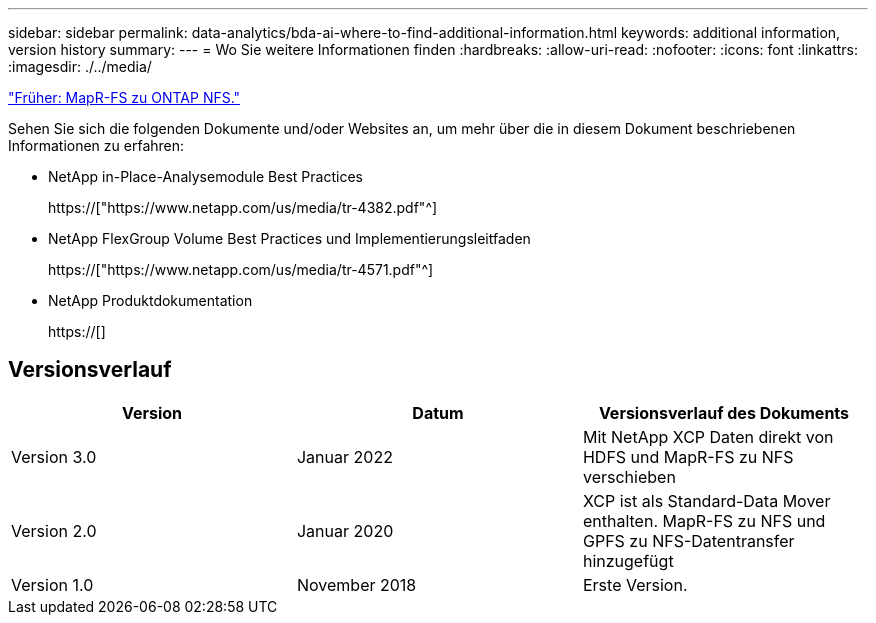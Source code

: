 ---
sidebar: sidebar 
permalink: data-analytics/bda-ai-where-to-find-additional-information.html 
keywords: additional information, version history 
summary:  
---
= Wo Sie weitere Informationen finden
:hardbreaks:
:allow-uri-read: 
:nofooter: 
:icons: font
:linkattrs: 
:imagesdir: ./../media/


link:bda-ai-mapr-fs-to-ontap-nfs.html["Früher: MapR-FS zu ONTAP NFS."]

[role="lead"]
Sehen Sie sich die folgenden Dokumente und/oder Websites an, um mehr über die in diesem Dokument beschriebenen Informationen zu erfahren:

* NetApp in-Place-Analysemodule Best Practices
+
https://["https://www.netapp.com/us/media/tr-4382.pdf"^]

* NetApp FlexGroup Volume Best Practices und Implementierungsleitfaden
+
https://["https://www.netapp.com/us/media/tr-4571.pdf"^]

* NetApp Produktdokumentation
+
https://[]





== Versionsverlauf

|===
| Version | Datum | Versionsverlauf des Dokuments 


| Version 3.0 | Januar 2022 | Mit NetApp XCP Daten direkt von HDFS und MapR-FS zu NFS verschieben 


| Version 2.0 | Januar 2020 | XCP ist als Standard-Data Mover enthalten. MapR-FS zu NFS und GPFS zu NFS-Datentransfer hinzugefügt 


| Version 1.0 | November 2018 | Erste Version. 
|===
